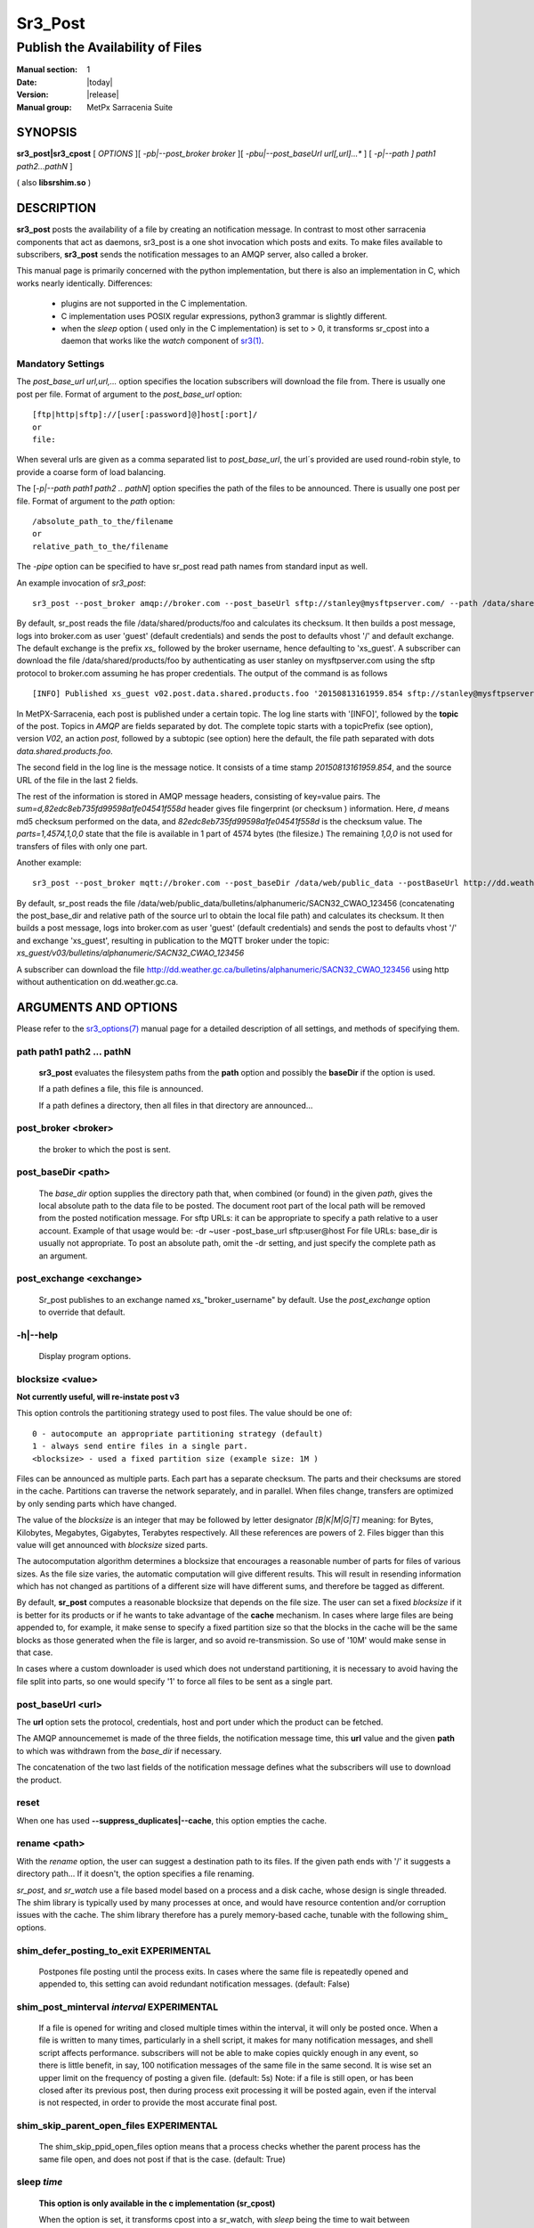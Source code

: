 ========
Sr3_Post
========

---------------------------------
Publish the Availability of Files
---------------------------------

:Manual section: 1 
:Date: |today|
:Version: |release|
:Manual group: MetPx Sarracenia Suite

SYNOPSIS
========

**sr3_post|sr3_cpost** [ *OPTIONS* ][ *-pb|--post_broker broker* ][ *-pbu|--post_baseUrl url[,url]...** ] 
[ *-p|--path ] path1 path2...pathN* ]

( also **libsrshim.so** )

DESCRIPTION
===========

**sr3_post** posts the availability of a file by creating an notification message.
In contrast to most other sarracenia components that act as daemons,
sr3_post is a one shot invocation which posts and exits.
To make files 
available to subscribers, **sr3_post** sends the notification messages 
to an AMQP server, also called a broker.  

This manual page is primarily concerned with the python implementation,
but there is also an implementation in C, which works nearly identically.
Differences:

 - plugins are not supported in the C implementation.
 - C implementation uses POSIX regular expressions, python3 grammar is slightly different.
 - when the *sleep* option ( used only in the C implementation) is set to > 0,
   it transforms sr_cpost into a daemon that works like the *watch* component
   of `sr3(1) <sr3.1.html>`_.  

Mandatory Settings
------------------

The *post_base_url url,url,...* option specifies the location 
subscribers will download the file from.  There is usually one post per file.
Format of argument to the *post_base_url* option::

       [ftp|http|sftp]://[user[:password]@]host[:port]/
       or
       file:

When several urls are given as a comma separated list to *post_base_url*, the
url´s provided are used round-robin style, to provide a coarse form of load balancing.

The [*-p|--path path1 path2 .. pathN*] option specifies the path of the files
to be announced. There is usually one post per file.
Format of argument to the *path* option::

       /absolute_path_to_the/filename
       or
       relative_path_to_the/filename

The *-pipe* option can be specified to have sr_post read path names from standard 
input as well.


An example invocation of *sr3_post*::

 sr3_post --post_broker amqp://broker.com --post_baseUrl sftp://stanley@mysftpserver.com/ --path /data/shared/products/foo 

By default, sr_post reads the file /data/shared/products/foo and calculates its checksum.
It then builds a post message, logs into broker.com as user 'guest' (default credentials)
and sends the post  to defaults vhost '/' and default exchange. The default exchange 
is the prefix *xs_* followed by the broker username, hence defaulting to 'xs_guest'.
A subscriber can download the file /data/shared/products/foo by authenticating as user stanley
on mysftpserver.com using the sftp protocol to broker.com assuming he has proper credentials.
The output of the command is as follows ::

 [INFO] Published xs_guest v02.post.data.shared.products.foo '20150813161959.854 sftp://stanley@mysftpserver.com/ /data/shared/products/foo' sum=d,82edc8eb735fd99598a1fe04541f558d parts=1,4574,1,0,0

In MetPX-Sarracenia, each post is published under a certain topic.
The log line starts with '[INFO]', followed by the **topic** of the
post. Topics in *AMQP* are fields separated by dot. The complete topic starts with
a topicPrefix (see option), version *V02*, an action *post*,
followed by a subtopic (see option) here the default, the file path separated with dots
*data.shared.products.foo*.

The second field in the log line is the message notice.  It consists of a time 
stamp *20150813161959.854*, and the source URL of the file in the last 2 fields.

The rest of the information is stored in AMQP message headers, consisting of key=value pairs.
The *sum=d,82edc8eb735fd99598a1fe04541f558d* header gives file fingerprint (or checksum
) information.  Here, *d* means md5 checksum performed on the data, and *82edc8eb735fd99598a1fe04541f558d*
is the checksum value. The *parts=1,4574,1,0,0* state that the file is available in 1 part of 4574 bytes
(the filesize.)  The remaining *1,0,0* is not used for transfers of files with only one part.

Another example::

 sr3_post --post_broker mqtt://broker.com --post_baseDir /data/web/public_data --postBaseUrl http://dd.weather.gc.ca/ --path bulletins/alphanumeric/SACN32_CWAO_123456

By default, sr_post reads the file /data/web/public_data/bulletins/alphanumeric/SACN32_CWAO_123456
(concatenating the post_base_dir and relative path of the source url to obtain the local file path)
and calculates its checksum. It then builds a post message, logs into broker.com as user 'guest'
(default credentials) and sends the post to defaults vhost '/' and exchange 'xs_guest', resulting
in publication to the MQTT broker under the topic: *xs_guest/v03/bulletins/alphanumeric/SACN32_CWAO_123456*

A subscriber can download the file http://dd.weather.gc.ca/bulletins/alphanumeric/SACN32_CWAO_123456 using http
without authentication on dd.weather.gc.ca.


ARGUMENTS AND OPTIONS
=====================

Please refer to the `sr3_options(7) <sr3_options(7)>`_ manual page for a detailed description of 
all settings, and methods of specifying them.

path path1 path2 ... pathN
--------------------------

  **sr3_post** evaluates the filesystem paths from the **path** option 
  and possibly the **baseDir** if the option is used.

  If a path defines a file, this file is announced.

  If a path defines a directory, then all files in that directory are
  announced... 

post_broker <broker>
--------------------

  the broker to which the post is sent.

post_baseDir <path>
-------------------

  The *base_dir* option supplies the directory path that,
  when combined (or found) in the given *path*, 
  gives the local absolute path to the data file to be posted.
  The document root part of the local path will be removed from the posted notification message.
  For sftp URLs: it can be appropriate to specify a path relative to a user account.
  Example of that usage would be:  -dr ~user  -post_base_url sftp:user@host  
  For file URLs: base_dir is usually not appropriate.  To post an absolute path, 
  omit the -dr setting, and just specify the complete path as an argument.

post_exchange <exchange>
------------------------

  Sr_post publishes to an exchange named *xs_*"broker_username" by default.
  Use the *post_exchange* option to override that default.

-h|--help
---------

  Display program options.

blocksize <value>
-----------------

**Not currently useful, will re-instate post v3**

This option controls the partitioning strategy used to post files.
The value should be one of::

     0 - autocompute an appropriate partitioning strategy (default)
     1 - always send entire files in a single part.
     <blocksize> - used a fixed partition size (example size: 1M )

Files can be announced as multiple parts.  Each part has a separate checksum.
The parts and their checksums are stored in the cache. Partitions can traverse
the network separately, and in parallel.  When files change, transfers are
optimized by only sending parts which have changed.  
  
The value of the *blocksize*  is an integer that may be followed by  letter designator *[B|K|M|G|T]* meaning:
for Bytes, Kilobytes, Megabytes, Gigabytes, Terabytes respectively.  All these references are powers of 2.
Files bigger than this value will get announced with *blocksize* sized parts.
  
The autocomputation algorithm determines a blocksize that encourages a reasonable number of parts
for files of various sizes.  As the file size varies, the automatic computation will give different
results.  This will result in resending information which has not changed as partitions of a different 
size will have different sums, and therefore be tagged as different.  
  
By default, **sr_post** computes a reasonable blocksize that depends on the file size.
The user can set a fixed *blocksize* if it is better for its products or if he wants to
take advantage of the **cache** mechanism.  In cases where large files are being appended to, for example,
it make sense to specify a fixed partition size so that the blocks in the cache will be the 
same blocks as those generated when the file is larger, and so avoid re-transmission.  So use 
of '10M' would make sense in that case.  
  
In cases where a custom downloader is used which does not understand partitioning, it is necessary
to avoid having the file split into parts, so one would specify '1' to force all files to be sent
as a single part.

post_baseUrl <url>
------------------

The **url** option sets the protocol, credentials, host and port under
which the product can be fetched.

The AMQP announcememet is made of the three fields, the notification message time,
this **url** value and the given **path** to which was withdrawn from the *base_dir*
if necessary.

The concatenation of the two last fields of the notification message defines
what the subscribers will use to download the product. 

reset
-----

When one has used **--suppress_duplicates|--cache**, this option empties the cache.


rename <path>
-------------

With the *rename*  option, the user can suggest a destination path to its files. If the given
path ends with '/' it suggests a directory path...  If it doesn't, the option specifies a file renaming.

*sr_post*, and *sr_watch* use a file based model based on a process and a disk cache,
whose design is single threaded. The shim library is typically used by many processes
at once, and would have resource contention and/or corruption issues with the cache.
The shim library therefore has a purely memory-based cache, tunable with 
the following shim\_ options. 


shim_defer_posting_to_exit EXPERIMENTAL
--------------------------------------- 

  Postpones file posting until the process exits.
  In cases where the same file is repeatedly opened and appended to, this
  setting can avoid redundant notification messages.  (default: False)

shim_post_minterval *interval* EXPERIMENTAL
-------------------------------------------

  If a file is opened for writing and closed multiple times within the interval,
  it will only be posted once. When a file is written to many times, particularly 
  in a shell script, it makes for many notification messages, and shell script affects performance.  
  subscribers will not be able to make copies quickly enough in any event, so
  there is little benefit, in say, 100 notification messages of the same file in the same second.
  It is wise set an upper limit on the frequency of posting a given file. (default: 5s)
  Note: if a file is still open, or has been closed after its previous post, then
  during process exit processing it will be posted again, even if the interval
  is not respected, in order to provide the most accurate final post.


shim_skip_parent_open_files EXPERIMENTAL
----------------------------------------
 
  The shim_skip_ppid_open_files option means that a process checks
  whether the parent process has the same file open, and does not
  post if that is the case. (default: True)


sleep *time*
------------

  **This option is only available in the c implementation (sr_cpost)**

  When the option is set, it transforms cpost into a sr_watch, with *sleep* being the time to wait between 
  generating events.  When files are written frequently, it is counter productive to produce a post for 
  every change, as it can produce a continuous stream of changes where the transfers cannot be done quickly 
  enough to keep up.  In such circumstances, one can group all changes made to a file
  in *sleep* time, and produce a single post.

  NOTE::
      in sr_cpost, when combined with force_polling (see `sr_watch(1) <sr3.1.rst#watch>`_ ) the sleep 
      interval should not be less than about five seconds, as it may miss posting some files.

   

subtopic <key>
--------------

  The subtopic default can be overwritten with the *subtopic* option.


nodupe_ttl on|off|999
---------------------

  Avoid posting duplicates by comparing each file to those seen during the
  *suppress_duplicates* interval. When posting directories, will cause
  *sr_post* post only files (or parts of files) that were new when invoked again. 
 
  Over time, the number of files in the cache can grow too large, and so it is cleaned out of
  old entries. The default lifetime of a cache entry is five minutes (300 seconds). This
  lifetime can be overridden with a time interval as argument ( the 999 above ).

  If duplicate suppression is in use,  one should ensure that a fixed **blocksize** is
  used ( set to a value other than 0 ) as otherwise blocksize will vary as files grow,
  and much duplicate data transfer will result.

integrity <method>[,<value>]
----------------------------

All file notification messages include a checksum. The *sum* option specifies how to calculate the it.
It is a comma separated string. Valid Integrity methods are ::

         cod,x      - Calculate On Download applying x
         sha512     - do SHA512 on file content  (default)
         md5        - do md5sum on file content
         md5name    - do md5sum checksum on filename 
         random     - invent a random value for each post.
         arbitrary  - apply the literal fixed value.


.. Note::

  The checksums are stored in extended file attributes (or Alternate Data Streams on Windows). 
  This is necessary for the *arbitrary* method to work, since we have no means of calculating it.


topicPrefix <key>
-----------------

*Not usually used*
By default, the topic is made of the default topicPrefix : version *V03*
followed by the default subtopic: the file path separated with dots (dot being the topic separator for amqp).
You can overwrite the topicPrefix by setting this option.

header <name>=<value>
---------------------

Add a <name> header with the given value to notification messages. Used to pass strings as metadata.


SHIM LIBRARY USAGE
==================

Rather than invoking a sr_post to post each file to publish, one can have processes automatically
post the files they right by having them use a shim library intercepting certain file i/o calls to libc 
and the kernel. To activate the shim library, in the shell environment add::

  export SR_POST_CONFIG=shimpost.conf
  export LD_PRELOAD="libsrshim.so.1"

where *shimpost.conf* is an sr_cpost configuration file in
the ~/.config/sarra/post/ directory. An sr_cpost configuration file is the same
as an sr_post one, except that plugins are not supported.  With the shim
library in place, whenever a file is written, the *accept/reject* clauses of
the shimpost.conf file are consulted, and if accepted, the file is posted just
as it would be by sr_post. If using with ssh, where one wants files which are
scp'd to be posted, one needs to include the activation in the .bashrc and pass 
it the configuration to use::

  expoert LC_SRSHIM=shimpost.conf

Then in the ~/.bashrc on the server running the remote command::

  if [ "$LC_SRSHIM" ]; then
      export SR_POST_CONFIG=$LC_SRSHIM
      export LD_PRELOAD="libsrshim.so.1"
  fi
       
SSH will only pass environment variables that start with LC\_ (locale) so to get it 
passed with minimal effort, we use that prefix.

Shim Usage Tips
---------------

This method of notification does require some user environment setup.
The user environment needs to the LD_PRELOAD environment variable set
prior to launch of the process. Complications that remain as we have
been testing for two years since the shim library was first implemented:

* if we want to notice files created by remote scp processes (which create non-login shells)
  then the environment hook must be in .bashrc. and using an environment
  variable that starts with *LC_* to have ssh transmit the configuration value without 
  having to modify sshd configuration in typical linux distributions. 
  ( full discussion: https://github.com/MetPX/sarrac/issues/66 )

* code that has certain weaknesses, such as in FORTRAN a lack of IMPLICIT NONE
  https://github.com/MetPX/sarracenia/issues/69 may crash when the shim library
  is introduced. The correction needed in those cases has so far been to correct
  the application, and not the library.
  ( also: https://github.com/MetPX/sarrac/issues/12 )

* codes using the *exec* call ot `tcl/tk <www.tcl.tk>`_, by default considers any
  output to file descriptor 2 (standard error) as an error condition.  
  these messages can be labelled as INFO, or WARNING priority, but it will 
  cause the tcl caller to indicate a fatal error has occurred.  Adding 
  *-ignorestderr*  to invocations of *exec* avoids such unwarranted aborts.

* Complex shell scripts can experience an inordinate performance impact.
  Since *high performance shell scripts* is an oxymoron, the best solution,
  performance-wise is to re-write the scripts in a more efficient scripting
  language such as python  ( https://github.com/MetPX/sarrac/issues/15 )

* Code bases that move large file hierarchies (e.g. *mv tree_with_thousands_of_files new_tree* )
  will see a much higher cost for this operation, as it is implemented as
  a renaming of each file in the tree, rather than a single operation on the root.
  This is currently considered necessary because the accept/reject pattern matching
  may result in a very different tree on the destination, rather than just the
  same tree mirrored. See `Rename Processing`_ below for details.

* *export SR_SHIMDEBUG=1* will get your more output than you want. use with care.

Rename Processing
-----------------

It should be noted that file renaming is not as simple in the mirroring case as in the underlying
operating system. While the operation is a single atomic one in an operating system, when
using notifications, there are accept/reject cases that create four possible effects.

+---------------+---------------------------+
|               |    old name is:           |
+---------------+--------------+------------+
|               |  *Accepted*  | *Rejected* |
| New name is:  |              |            |
+---------------+--------------+------------+
|  *Accepted*   |   rename     |   copy     |
+---------------+--------------+------------+
|  *Rejected*   |   remove     |   nothing  |
+---------------+--------------+------------+

When a file is moved, two notifications are created:

*  One notification has the new name in the *relpath*, while containing and *oldname* 
   field pointing at the old name.  This will trigger activities in the top half of
   the table, either a rename, using the oldname field, or a copy if it is not present
   at the destination.

*  A second notification with the oldname in *relpath* which will be accepted
   again, but this time it has the *newname* field, and process the remove action.

While the renaming of a directory at the root of a large tree is a cheap atomic operation
in Linux/Unix, mirroring that operation requires creating a rename posting for each file
in the tree, and thus is far more expensive.


ENVIRONMENT VARIABLES
=====================

In the C implementation (sr_cpost), if the SR_CONFIG_EXAMPLES variable is set, then the *add* directive can be used
to copy examples into the user's directory for use and/or customization.

An entry in the ~/.config/sarra/default.conf (created via sr_subscribe edit default.conf )
could be used to set the variable::

  declare env SR_CONFIG_EXAMPLES=/usr/lib/python3/dist-packages/sarra/examples

the value should be available from the output of a list command from the python
implementation.



SEE ALSO
========

`sr3(1) <sr3.1.html>`_ - Sarracenia main command line interface.

`sr3_post(1) <sr3_post.1.html>`_ - post file notification messages (python implementation.)

`sr3_cpost(1) <sr3_cpost.1.html>`_ - post file announcemensts (C implementation.)

`sr3_cpump(1) <sr3_cpump.1.html>`_ - C implementation of the shovel component. (copy messages)

**Formats:**

`sr3_credentials(7) <sr3_credentials.7.html>`_ - Convert logfile lines to .save Format for reload/resend.

`sr3_options(7) <sr_options.7.html>`_ - the configuration options

`sr3_post(7) <sr_post.7.html>`_ - the format of notification messages.

**Home Page:**

`https://metpx.github.io/sarracenia <https://metpx.github.io/sarracenia>`_ - Sarracenia: a real-time pub/sub data sharing management toolkit




